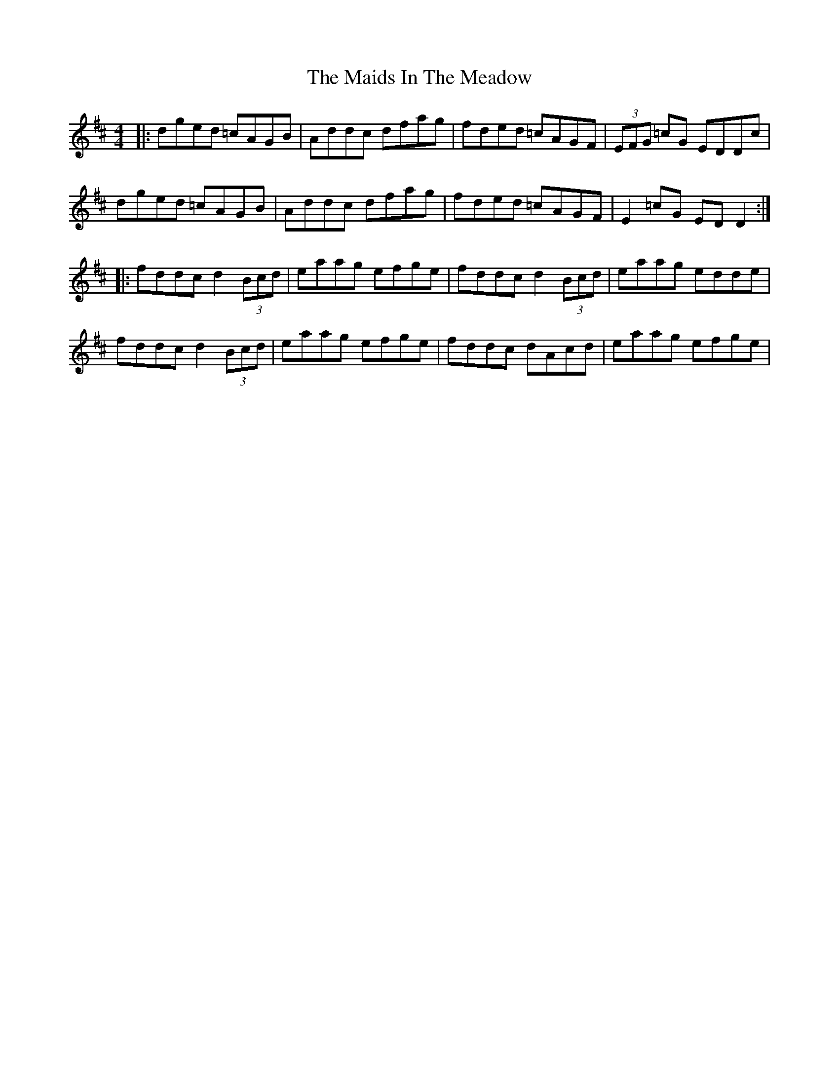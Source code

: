 X: 25042
T: Maids In The Meadow, The
R: reel
M: 4/4
K: Dmajor
|:dged =cAGB|Addc dfag|fded =cAGF|(3EFG =cG EDDc|
dged =cAGB|Addc dfag|fded =cAGF|E2 =cG ED D2:|
|:fddc d2 (3Bcd|eaag efge|fddc d2 (3Bcd|eaag edde|
fddc d2 (3Bcd|eaag efge|fddc dAcd|eaag efge|

